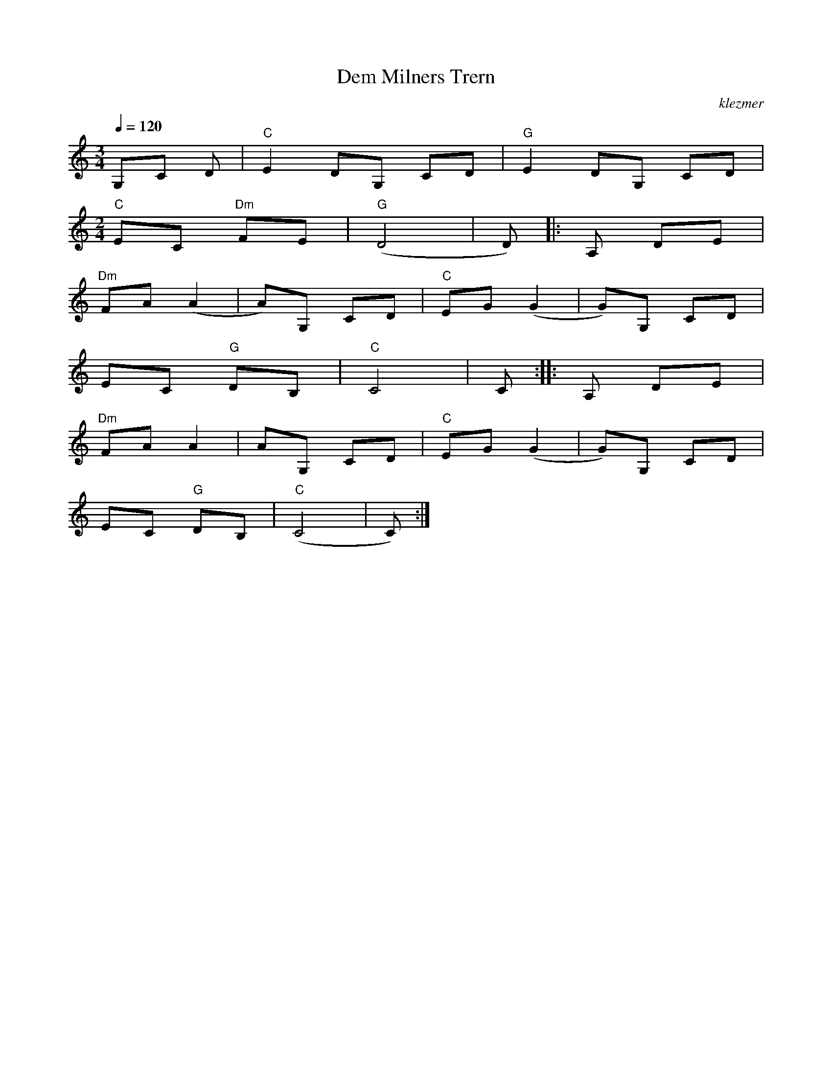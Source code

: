X: 148
T:Dem Milners Trern
O:klezmer
M:3/4
L:1/8
Q:1/4=120
K:C
V:1
G,C D|"C" E2 DG, CD |"G" E2 DG, CD |
M:2/4
"C" EC "Dm" FE |"G" (D4 |D)  |:A, DE |
"Dm" FA (A2 |A)G, CD |"C" EG (G2 |G)G, CD |
EC "G" DB, |"C" C4 |C:| |:A, DE |
"Dm" FA A2 |AG, CD |"C" EG (G2 |G)G, CD |
EC "G" DB, |"C" (C4 |C):|
